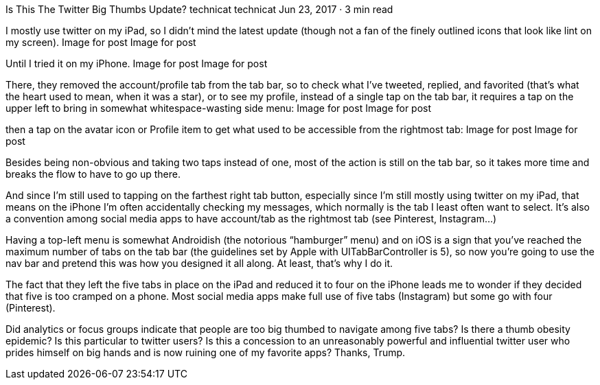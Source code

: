 Is This The Twitter Big Thumbs Update?
technicat
technicat
Jun 23, 2017 · 3 min read

I mostly use twitter on my iPad, so I didn’t mind the latest update (though not a fan of the finely outlined icons that look like lint on my screen).
Image for post
Image for post

Until I tried it on my iPhone.
Image for post
Image for post

There, they removed the account/profile tab from the tab bar, so to check what I’ve tweeted, replied, and favorited (that’s what the heart used to mean, when it was a star), or to see my profile, instead of a single tap on the tab bar, it requires a tap on the upper left to bring in somewhat whitespace-wasting side menu:
Image for post
Image for post

then a tap on the avatar icon or Profile item to get what used to be accessible from the rightmost tab:
Image for post
Image for post

Besides being non-obvious and taking two taps instead of one, most of the action is still on the tab bar, so it takes more time and breaks the flow to have to go up there.

And since I’m still used to tapping on the farthest right tab button, especially since I’m still mostly using twitter on my iPad, that means on the iPhone I’m often accidentally checking my messages, which normally is the tab I least often want to select. It’s also a convention among social media apps to have account/tab as the rightmost tab (see Pinterest, Instagram…)

Having a top-left menu is somewhat Androidish (the notorious “hamburger” menu) and on iOS is a sign that you’ve reached the maximum number of tabs on the tab bar (the guidelines set by Apple with UITabBarController is 5), so now you’re going to use the nav bar and pretend this was how you designed it all along. At least, that’s why I do it.

The fact that they left the five tabs in place on the iPad and reduced it to four on the iPhone leads me to wonder if they decided that five is too cramped on a phone. Most social media apps make full use of five tabs (Instagram) but some go with four (Pinterest).

Did analytics or focus groups indicate that people are too big thumbed to navigate among five tabs? Is there a thumb obesity epidemic? Is this particular to twitter users? Is this a concession to an unreasonably powerful and influential twitter user who prides himself on big hands and is now ruining one of my favorite apps? Thanks, Trump.

